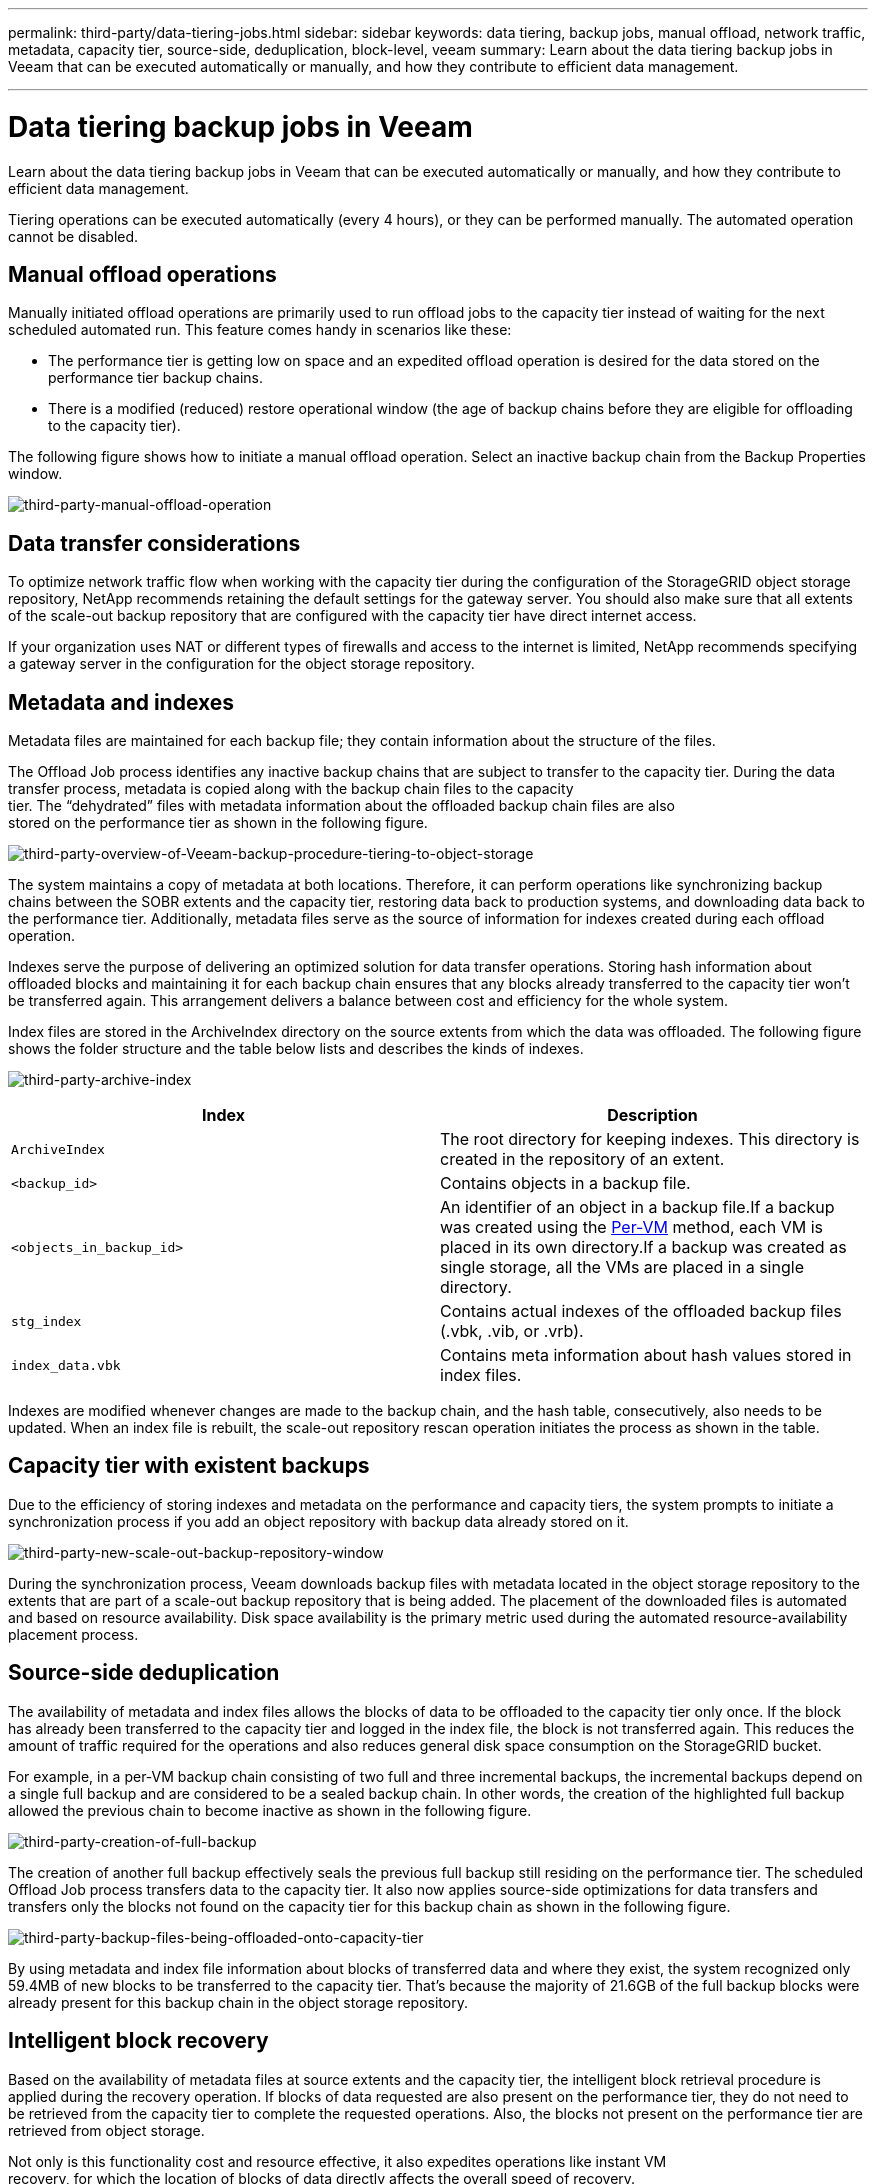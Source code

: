 ---
permalink: third-party/data-tiering-jobs.html
sidebar: sidebar
keywords: data tiering, backup jobs, manual offload, network traffic, metadata, capacity tier, source-side, deduplication, block-level, veeam
summary: Learn about the data tiering backup jobs in Veeam that can be executed automatically or manually, and how they contribute to efficient data management.

---
= Data tiering backup jobs in Veeam
:hardbreaks:
:icons: font
:imagesdir: ../media/

[.lead]
Learn about the data tiering backup jobs in Veeam that can be executed automatically or manually, and how they contribute to efficient data management.

Tiering operations can be executed automatically (every 4 hours), or they can be performed manually. The automated operation cannot be disabled.

== Manual offload operations

Manually initiated offload operations are primarily used to run offload jobs to the capacity tier instead of waiting for the next scheduled automated run. This feature comes handy in scenarios like these:

**  The performance tier is getting low on space and an expedited offload operation is desired for the data stored on the performance tier backup chains.

** There is a modified (reduced) restore operational window (the age of backup chains before they are eligible for offloading to the capacity tier).

The following figure shows how to initiate a manual offload operation. Select an inactive backup chain from the Backup Properties window.

image:third-party-manual-offload-operation.png[third-party-manual-offload-operation]

== Data transfer considerations

To optimize network traffic flow when working with the capacity tier during the configuration of the StorageGRID object storage repository, NetApp recommends retaining the default settings for the gateway server. You should also make sure that all extents of the scale-out backup repository that are configured with the capacity tier have direct internet access.

If your organization uses NAT or different types of firewalls and access to the internet is limited, NetApp recommends specifying a gateway server in the configuration for the object storage repository.

== Metadata and indexes

Metadata files are maintained for each backup file; they contain information about the structure of the files.

The Offload Job process identifies any inactive backup chains that are subject to transfer to the capacity tier. During the data transfer process, metadata is copied along with the backup chain files to the capacity 
tier. The “dehydrated” files with metadata information about the offloaded backup chain files are also 
stored on the performance tier as shown in the following figure.

image:third-party-overview-of-Veeam-backup-procedure-tiering-to-object-storage.png[third-party-overview-of-Veeam-backup-procedure-tiering-to-object-storage]

The system maintains a copy of metadata at both locations. Therefore, it can perform operations like synchronizing backup chains between the SOBR extents and the capacity tier, restoring data back to production systems, and downloading data back to the performance tier. Additionally, metadata files serve as the source of information for indexes created during each offload operation.

Indexes serve the purpose of delivering an optimized solution for data transfer operations. Storing hash information about offloaded blocks and maintaining it for each backup chain ensures that any blocks already transferred to the capacity tier won’t be transferred again. This arrangement delivers a balance between cost and efficiency for the whole system.

Index files are stored in the ArchiveIndex directory on the source extents from which the data was offloaded. The following figure shows the folder structure and the table below lists and describes the kinds of indexes.

image:third-party-archive-index.png[third-party-archive-index]

[cols=2*,options="header",cols="50,50"]
|===
| Index
| Description
| `ArchiveIndex` | The root directory for keeping indexes. This directory is created in the repository of an extent.
|`<backup_id>` | Contains objects in a backup file.
|`<objects_in_backup_id>` | An identifier of an object in a backup file.If a backup was created using the https://helpcenter.veeam.com/docs/backup/vsphere/per_vm_backup_files.html[Per-VM^] method, each VM is placed in its own directory.If a backup was created as single storage, all the VMs are placed in a single directory.
|`stg_index` | Contains actual indexes of the offloaded backup files (.vbk, .vib, or .vrb).
|`index_data.vbk` | Contains meta information about hash values stored in index files.|
|===

Indexes are modified whenever changes are made to the backup chain, and the hash table, consecutively, also needs to be updated. When an index file is rebuilt, the scale-out repository rescan operation initiates the process as shown in the table.

== Capacity tier with existent backups

Due to the efficiency of storing indexes and metadata on the performance and capacity tiers, the system prompts to initiate a synchronization process if you add an object repository with backup data already stored on it.

image:third-party-new-scale-out-backup-repository-window.png[third-party-new-scale-out-backup-repository-window]

During the synchronization process, Veeam downloads backup files with metadata located in the object storage repository to the extents that are part of a scale-out backup repository that is being added. The placement of the downloaded files is automated and based on resource availability. Disk space availability is the primary metric used during the automated resource-availability placement process.

== Source-side deduplication

The availability of metadata and index files allows the blocks of data to be offloaded to the capacity tier only once. If the block has already been transferred to the capacity tier and logged in the index file, the block is not transferred again. This reduces the amount of traffic required for the operations and also reduces general disk space consumption on the StorageGRID bucket.

For example, in a per-VM backup chain consisting of two full and three incremental backups, the incremental backups depend on a single full backup and are considered to be a sealed backup chain. In other words, the creation of the highlighted full backup allowed the previous chain to become inactive as shown in the following figure.

image:third-party-creation-of-full-backup.png[third-party-creation-of-full-backup]

The creation of another full backup effectively seals the previous full backup still residing on the performance tier. The scheduled Offload Job process transfers data to the capacity tier. It also now applies source-side optimizations for data transfers and transfers only the blocks not found on the capacity tier for this backup chain as shown in the following figure.

image:third-party-backup-files-being-offloaded-onto-capacity-tier.png[third-party-backup-files-being-offloaded-onto-capacity-tier]

By using metadata and index file information about blocks of transferred data and where they exist, the system recognized only 59.4MB of new blocks to be transferred to the capacity tier. That’s because the majority of 21.6GB of the full backup blocks were already present for this backup chain in the object storage repository.

== Intelligent block recovery

Based on the availability of metadata files at source extents and the capacity tier, the intelligent block retrieval procedure is applied during the recovery operation. If blocks of data requested are also present on the performance tier, they do not need to be retrieved from the capacity tier to complete the requested operations. Also, the blocks not present on the performance tier are retrieved from object storage.

Not only is this functionality cost and resource effective, it also expedites operations like instant VM 
recovery, for which the location of blocks of data directly affects the overall speed of recovery.




